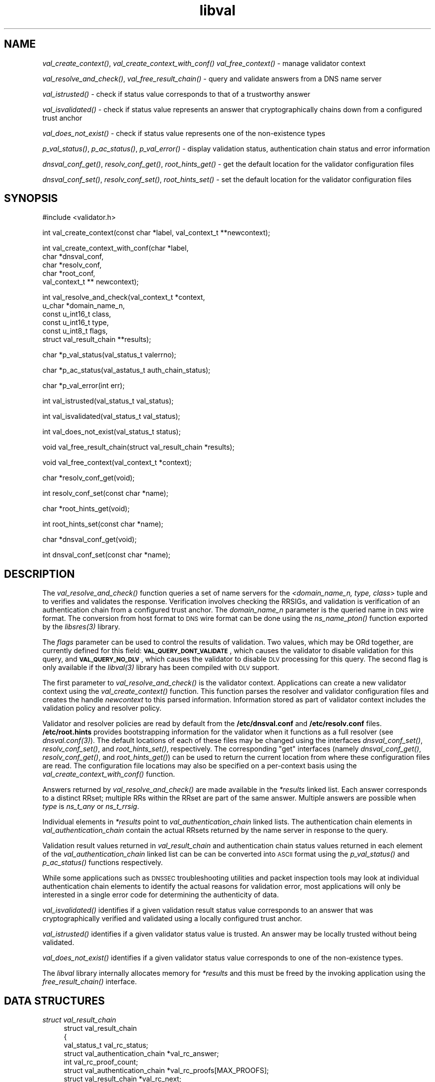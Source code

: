 .\" Automatically generated by Pod::Man v1.37, Pod::Parser v1.14
.\"
.\" Standard preamble:
.\" ========================================================================
.de Sh \" Subsection heading
.br
.if t .Sp
.ne 5
.PP
\fB\\$1\fR
.PP
..
.de Sp \" Vertical space (when we can't use .PP)
.if t .sp .5v
.if n .sp
..
.de Vb \" Begin verbatim text
.ft CW
.nf
.ne \\$1
..
.de Ve \" End verbatim text
.ft R
.fi
..
.\" Set up some character translations and predefined strings.  \*(-- will
.\" give an unbreakable dash, \*(PI will give pi, \*(L" will give a left
.\" double quote, and \*(R" will give a right double quote.  | will give a
.\" real vertical bar.  \*(C+ will give a nicer C++.  Capital omega is used to
.\" do unbreakable dashes and therefore won't be available.  \*(C` and \*(C'
.\" expand to `' in nroff, nothing in troff, for use with C<>.
.tr \(*W-|\(bv\*(Tr
.ds C+ C\v'-.1v'\h'-1p'\s-2+\h'-1p'+\s0\v'.1v'\h'-1p'
.ie n \{\
.    ds -- \(*W-
.    ds PI pi
.    if (\n(.H=4u)&(1m=24u) .ds -- \(*W\h'-12u'\(*W\h'-12u'-\" diablo 10 pitch
.    if (\n(.H=4u)&(1m=20u) .ds -- \(*W\h'-12u'\(*W\h'-8u'-\"  diablo 12 pitch
.    ds L" ""
.    ds R" ""
.    ds C` ""
.    ds C' ""
'br\}
.el\{\
.    ds -- \|\(em\|
.    ds PI \(*p
.    ds L" ``
.    ds R" ''
'br\}
.\"
.\" If the F register is turned on, we'll generate index entries on stderr for
.\" titles (.TH), headers (.SH), subsections (.Sh), items (.Ip), and index
.\" entries marked with X<> in POD.  Of course, you'll have to process the
.\" output yourself in some meaningful fashion.
.if \nF \{\
.    de IX
.    tm Index:\\$1\t\\n%\t"\\$2"
..
.    nr % 0
.    rr F
.\}
.\"
.\" For nroff, turn off justification.  Always turn off hyphenation; it makes
.\" way too many mistakes in technical documents.
.hy 0
.if n .na
.\"
.\" Accent mark definitions (@(#)ms.acc 1.5 88/02/08 SMI; from UCB 4.2).
.\" Fear.  Run.  Save yourself.  No user-serviceable parts.
.    \" fudge factors for nroff and troff
.if n \{\
.    ds #H 0
.    ds #V .8m
.    ds #F .3m
.    ds #[ \f1
.    ds #] \fP
.\}
.if t \{\
.    ds #H ((1u-(\\\\n(.fu%2u))*.13m)
.    ds #V .6m
.    ds #F 0
.    ds #[ \&
.    ds #] \&
.\}
.    \" simple accents for nroff and troff
.if n \{\
.    ds ' \&
.    ds ` \&
.    ds ^ \&
.    ds , \&
.    ds ~ ~
.    ds /
.\}
.if t \{\
.    ds ' \\k:\h'-(\\n(.wu*8/10-\*(#H)'\'\h"|\\n:u"
.    ds ` \\k:\h'-(\\n(.wu*8/10-\*(#H)'\`\h'|\\n:u'
.    ds ^ \\k:\h'-(\\n(.wu*10/11-\*(#H)'^\h'|\\n:u'
.    ds , \\k:\h'-(\\n(.wu*8/10)',\h'|\\n:u'
.    ds ~ \\k:\h'-(\\n(.wu-\*(#H-.1m)'~\h'|\\n:u'
.    ds / \\k:\h'-(\\n(.wu*8/10-\*(#H)'\z\(sl\h'|\\n:u'
.\}
.    \" troff and (daisy-wheel) nroff accents
.ds : \\k:\h'-(\\n(.wu*8/10-\*(#H+.1m+\*(#F)'\v'-\*(#V'\z.\h'.2m+\*(#F'.\h'|\\n:u'\v'\*(#V'
.ds 8 \h'\*(#H'\(*b\h'-\*(#H'
.ds o \\k:\h'-(\\n(.wu+\w'\(de'u-\*(#H)/2u'\v'-.3n'\*(#[\z\(de\v'.3n'\h'|\\n:u'\*(#]
.ds d- \h'\*(#H'\(pd\h'-\w'~'u'\v'-.25m'\f2\(hy\fP\v'.25m'\h'-\*(#H'
.ds D- D\\k:\h'-\w'D'u'\v'-.11m'\z\(hy\v'.11m'\h'|\\n:u'
.ds th \*(#[\v'.3m'\s+1I\s-1\v'-.3m'\h'-(\w'I'u*2/3)'\s-1o\s+1\*(#]
.ds Th \*(#[\s+2I\s-2\h'-\w'I'u*3/5'\v'-.3m'o\v'.3m'\*(#]
.ds ae a\h'-(\w'a'u*4/10)'e
.ds Ae A\h'-(\w'A'u*4/10)'E
.    \" corrections for vroff
.if v .ds ~ \\k:\h'-(\\n(.wu*9/10-\*(#H)'\s-2\u~\d\s+2\h'|\\n:u'
.if v .ds ^ \\k:\h'-(\\n(.wu*10/11-\*(#H)'\v'-.4m'^\v'.4m'\h'|\\n:u'
.    \" for low resolution devices (crt and lpr)
.if \n(.H>23 .if \n(.V>19 \
\{\
.    ds : e
.    ds 8 ss
.    ds o a
.    ds d- d\h'-1'\(ga
.    ds D- D\h'-1'\(hy
.    ds th \o'bp'
.    ds Th \o'LP'
.    ds ae ae
.    ds Ae AE
.\}
.rm #[ #] #H #V #F C
.\" ========================================================================
.\"
.IX Title "libval 3"
.TH libval 3 "2007-07-06" "perl v5.8.6" "Programmer's Manual"
.SH "NAME"
\&\fIval_create_context()\fR, \fIval_create_context_with_conf()\fR \fIval_free_context()\fR \-
manage validator context
.PP
\&\fIval_resolve_and_check()\fR, \fIval_free_result_chain()\fR \- query and validate
answers from a DNS name server
.PP
\&\fIval_istrusted()\fR \- check if status value corresponds to that of a
trustworthy answer
.PP
\&\fIval_isvalidated()\fR \- check if status value represents an
answer that cryptographically chains down from a configured
trust anchor
.PP
\&\fIval_does_not_exist()\fR \- check if status value represents 
one of the non\-existence types
.PP
\&\fIp_val_status()\fR, \fIp_ac_status()\fR, \fIp_val_error()\fR \- display validation status,
authentication chain status and error information
.PP
\&\fIdnsval_conf_get()\fR, \fIresolv_conf_get()\fR, \fIroot_hints_get()\fR \- get
the default location for the validator configuration files
.PP
\&\fIdnsval_conf_set()\fR, \fIresolv_conf_set()\fR, \fIroot_hints_set()\fR \- set
the default location for the validator configuration files
.SH "SYNOPSIS"
.IX Header "SYNOPSIS"
.Vb 1
\&  #include <validator.h>
.Ve
.PP
.Vb 1
\&  int val_create_context(const char *label, val_context_t **newcontext);
.Ve
.PP
.Vb 5
\&  int val_create_context_with_conf(char *label,
\&                         char *dnsval_conf,
\&                         char *resolv_conf,
\&                         char *root_conf,
\&                         val_context_t ** newcontext);
.Ve
.PP
.Vb 6
\&  int val_resolve_and_check(val_context_t *context,
\&                         u_char *domain_name_n,
\&                         const u_int16_t class,
\&                         const u_int16_t type,
\&                         const u_int8_t  flags,
\&                         struct val_result_chain  **results);
.Ve
.PP
.Vb 1
\&  char *p_val_status(val_status_t valerrno);
.Ve
.PP
.Vb 1
\&  char *p_ac_status(val_astatus_t auth_chain_status);
.Ve
.PP
.Vb 1
\&  char *p_val_error(int err);
.Ve
.PP
.Vb 1
\&  int val_istrusted(val_status_t val_status);
.Ve
.PP
.Vb 1
\&  int val_isvalidated(val_status_t val_status);
.Ve
.PP
.Vb 1
\&  int val_does_not_exist(val_status_t status);
.Ve
.PP
.Vb 1
\&  void val_free_result_chain(struct val_result_chain *results);
.Ve
.PP
.Vb 1
\&  void val_free_context(val_context_t *context);
.Ve
.PP
.Vb 1
\&  char *resolv_conf_get(void);
.Ve
.PP
.Vb 1
\&  int resolv_conf_set(const char *name);
.Ve
.PP
.Vb 1
\&  char *root_hints_get(void);
.Ve
.PP
.Vb 1
\&  int root_hints_set(const char *name);
.Ve
.PP
.Vb 1
\&  char *dnsval_conf_get(void);
.Ve
.PP
.Vb 1
\&  int dnsval_conf_set(const char *name);
.Ve
.SH "DESCRIPTION"
.IX Header "DESCRIPTION"
The \fI\fIval_resolve_and_check()\fI\fR function queries a set of name servers for
the \fI<domain_name_n, type, class\fR> tuple and to verifies and validates the
response.  Verification involves checking the RRSIGs, and validation is
verification of an authentication chain from a configured trust anchor.  
The \fIdomain_name_n\fR parameter is the queried name in \s-1DNS\s0 wire format.  
The conversion from host format to \s-1DNS\s0 wire format can be done using the  
\&\fI\fIns_name_pton()\fI\fR function exported by the \fI\fIlibsres\fI\|(3)\fR library. 
.PP
The \fIflags\fR parameter can be used to control the results of validation. 
Two values, which may be ORd together, are currently defined for this field: 
\&\fB\s-1VAL_QUERY_DONT_VALIDATE\s0\fR, which causes the validator to disable validation
for this query, and \fB\s-1VAL_QUERY_NO_DLV\s0\fR, which causes the validator to
disable \s-1DLV\s0 processing for this query. The second flag is only available
if the \fI\fIlibval\fI\|(3)\fR library has been compiled with \s-1DLV\s0 support.
.PP
The first parameter to \fI\fIval_resolve_and_check()\fI\fR is the validator context.
Applications can create a new validator context using the
\&\fI\fIval_create_context()\fI\fR function.  This function parses the resolver and
validator configuration files and creates the handle \fInewcontext\fR to this
parsed information.  Information stored as part of validator context includes
the validation policy and resolver policy.  
.PP
Validator and resolver policies are
read by default from the \fB/etc/dnsval.conf\fR and \fB/etc/resolv.conf\fR files.
\&\fB/etc/root.hints\fR provides bootstrapping information for the validator when it 
functions as a full resolver (see \fI\fIdnsval.conf\fI\|(3)\fR).  The default locations
of each of these files may be changed using the interfaces
\&\fI\fIdnsval_conf_set()\fI\fR, \fI\fIresolv_conf_set()\fI\fR, and \fI\fIroot_hints_set()\fI\fR,
respectively.  The corresponding \*(L"get\*(R" interfaces (namely
\&\fI\fIdnsval_conf_get()\fI\fR, \fI\fIresolv_conf_get()\fI\fR, and \fI\fIroot_hints_get()\fI\fR) can be
used to return the current location from where these configuration files are
read. The configuration file locations may also be specified on a per-context
basis using the \fI\fIval_create_context_with_conf()\fI\fR function. 
.PP
Answers returned by \fI\fIval_resolve_and_check()\fI\fR are made available in the
\&\fI*results\fR linked list. Each answer corresponds to a distinct RRset; multiple 
RRs within the RRset are part of the same answer.  Multiple answers are possible when
\&\fItype\fR is \fIns_t_any\fR or \fIns_t_rrsig\fR.
.PP
Individual elements in \fI*results\fR point to \fIval_authentication_chain\fR linked 
lists.  The authentication chain elements in \fIval_authentication_chain\fR contain 
the actual RRsets returned by  the name server in response to the query.
.PP
Validation result values returned in \fIval_result_chain\fR and
authentication chain status values returned in each element of the 
\&\fIval_authentication_chain\fR linked list can be can be converted into \s-1ASCII\s0
format using the \fI\fIp_val_status()\fI\fR and \fI\fIp_ac_status()\fI\fR functions respectively.
.PP
While some applications such as \s-1DNSSEC\s0 troubleshooting utilities and packet 
inspection tools may look at individual authentication 
chain elements to identify the actual reasons for validation error,  
most applications will only be interested in a single error code for determining 
the authenticity of data.  
.PP
\&\fI\fIval_isvalidated()\fI\fR identifies if a given
validation result status value corresponds to an answer that was
cryptographically verified and validated using a locally configured
trust anchor.
.PP
\&\fI\fIval_istrusted()\fI\fR identifies if a given
validator status value is trusted. An answer may be locally trusted
without being validated.
.PP
\&\fI\fIval_does_not_exist()\fI\fR identifies if a given
validator status value corresponds to one of the non-existence types. 
.PP
The \fIlibval\fR library internally allocates memory for \fI*results\fR and this
must be freed by the invoking application using the \fI\fIfree_result_chain()\fI\fR
interface.
.SH "DATA STRUCTURES"
.IX Header "DATA STRUCTURES"
.IP "\fIstruct val_result_chain\fR" 4
.IX Item "struct val_result_chain"
.Vb 8
\&  struct val_result_chain
\&  { 
\&      val_status_t                     val_rc_status;
\&      struct val_authentication_chain *val_rc_answer;
\&      int                              val_rc_proof_count;
\&      struct val_authentication_chain *val_rc_proofs[MAX_PROOFS];
\&      struct val_result_chain         *val_rc_next;
\&  };
.Ve
.RS 4
.IP "\fIval_rc_answer\fR" 4
.IX Item "val_rc_answer"
Authentication chain for a given RRset.
.IP "\fIval_rc_next\fR" 4
.IX Item "val_rc_next"
Pointer to the next RRset in the set of answers returned for a query.
.IP "\fIval_rc_proofs\fR" 4
.IX Item "val_rc_proofs"
Pointer to authentication chains for any proof of non-existence that were returned for the query.
.IP "\fIval_rc_proof_count\fR" 4
.IX Item "val_rc_proof_count"
Number of proof elements stored in \fIval_rc_proofs\fR. The number cannot exceed \s-1MAX_PROOFS\s0.
.IP "\fIval_rc_status\fR" 4
.IX Item "val_rc_status"
Validation status for a given RRset.  This can be one of the following:
.Sp
.Vb 2
\&        VAL_SUCCESS
\&                Answer received and validated successfully.
.Ve
.Sp
.Vb 2
\&        VAL_LOCAL_ANSWER
\&                Answer was available from a local file.
.Ve
.Sp
.Vb 3
\&        VAL_BARE_RRSIG
\&                No DNSSEC validation possible, query was
\&                for an RRSIG.
.Ve
.Sp
.Vb 6
\&        VAL_NONEXISTENT_NAME        
\&                No name was present and a valid proof of
\&                non-existence confirming the missing name
\&                (NSEC or NSEC3 span) was returned. The 
\&        components of the proof were also 
\&        individually validated.
.Ve
.Sp
.Vb 5
\&        VAL_NONEXISTENT_TYPE
\&                No type exists for the name and a valid
\&                proof of non-existence confirming the
\&                missing name was returned.  The components 
\&        of the proof were also individually validated.
.Ve
.Sp
.Vb 6
\&        VAL_NONEXISTENT_NAME_NOCHAIN
\&                No name was present and a valid proof of
\&                non-existence confirming the missing name
\&                was returned. The components of the proof 
\&        were also identified to be trustworthy, but they 
\&        were not individually validated.
.Ve
.Sp
.Vb 7
\&        VAL_NONEXISTENT_TYPE_NOCHAIN
\&                No type exists for the name and a valid
\&                proof of non-existence confirming the
\&                missing name (NSEC or NSEC3 span) was
\&                returned.  The components of the proof 
\&        were also identified to be trustworthy, 
\&        but they were not individually validated.
.Ve
.Sp
.Vb 3
\&        VAL_DNS_CONFLICTING_ANSWERS     
\&                Multiple conflicting answers
\&                received for a query.
.Ve
.Sp
.Vb 3
\&        VAL_DNS_QUERY_ERROR     
\&        Some error was encountered while 
\&        sending the query.
.Ve
.Sp
.Vb 3
\&        VAL_DNS_RESPONSE_ERROR  
\&            No response returned or response
\&        with an error rcode value returned.
.Ve
.Sp
.Vb 2
\&        VAL_DNS_WRONG_ANSWER    
\&            Wrong answer received for a query.
.Ve
.Sp
.Vb 3
\&        VAL_DNS_REFERRAL_ERROR
\&                Some error encountered while
\&                following referrals.
.Ve
.Sp
.Vb 2
\&        VAL_DNS_MISSING_GLUE
\&                Glue was missing.
.Ve
.Sp
.Vb 5
\&        VAL_BOGUS_PROVABLE
\&        Response could not be validated due to signature 
\&        verification failures or the inability to verify 
\&        proofs for exactly one component in the 
\&        authentication chain below the trust anchor.
.Ve
.Sp
.Vb 5
\&        VAL_BOGUS
\&        Response could not be validated due to signature 
\&        verification failures or the inability to verify 
\&        proofs for an indeterminate number of components 
\&        in the authentication chain.
.Ve
.Sp
.Vb 4
\&        VAL_NOTRUST
\&                All available components in the authentication
\&                chain verified properly, but there was no trust
\&                anchor available.
.Ve
.Sp
.Vb 4
\&        VAL_IGNORE_VALIDATION
\&                 Local policy was configured to ignore 
\&                 validation for the zone from which this data 
\&                 was received.
.Ve
.Sp
.Vb 3
\&        VAL_TRUSTED_ZONE
\&                 Local policy was configured to trust 
\&                 any data received from the given zone.
.Ve
.Sp
.Vb 3
\&        VAL_UNTRUSTED_ZONE
\&                 Local policy was configured to reject 
\&                 any data received from the given zone.
.Ve
.Sp
.Vb 4
\&        VAL_PROVABLY_UNSECURE
\&                The record or some ancestor of the record in
\&                the authentication chain towards the trust
\&                anchor was known to be provably unsecure.
.Ve
.Sp
.Vb 6
\&        VAL_BAD_PROVABLY_UNSECURE
\&                The record or some ancestor of the record in
\&                the authentication chain towards the trust
\&                anchor was known to be provably unsecure. But
\&        the provably unsecure condition was configured
\&        as untrustworthy.
.Ve
.Sp
Status values in \fIval_status_t\fR returned by the validator can be displayed 
in \s-1ASCII\s0 format using \fI\fIp_val_status()\fI\fR.
.RE
.RS 4
.RE
.IP "\fIstruct val_authentication_chain\fR" 4
.IX Item "struct val_authentication_chain"
.Vb 6
\&  struct val_authentication_chain
\&  {
\&      val_astatus_t                    val_ac_status;
\&      struct val_rrset                *val_ac_rrset;
\&      struct val_authentication_chain *val_ac_trust;
\&  };
.Ve
.RS 4
.IP "\fIval_ac_status\fR" 4
.IX Item "val_ac_status"
Validation state of the authentication chain element.  This field will
contain the status code for the given component in the authentication chain. 
This field may contain one of the following values:
.Sp
.Vb 2
\&      VAL_AC_UNSET
\&                The status was not set.
.Ve
.Sp
.Vb 3
\&      VAL_AC_DATA_MISSING
\&                No data were returned for a query and the
\&                DNS did not indicate an error.
.Ve
.Sp
.Vb 3
\&      VAL_AC_RRSIG_MISSING
\&                RRSIG data could not be retrieved for a
\&                resource record.
.Ve
.Sp
.Vb 3
\&      VAL_AC_DNSKEY_MISSING
\&                The DNSKEY for an RRSIG covering a resource
\&                record could not be retrieved.
.Ve
.Sp
.Vb 3
\&      VAL_AC_DS_MISSING
\&                The DS record covering a DNSKEY record was
\&                not available.
.Ve
.Sp
.Vb 3
\&      VAL_AC_NOT_VERIFIED
\&                All RRSIGs covering the RRset could not
\&                be verified.
.Ve
.Sp
.Vb 3
\&      VAL_AC_VERIFIED
\&                At least one RRSIG covering a resource
\&                record had a status of VAL_AC_RRSIG_VERIFIED.
.Ve
.Sp
.Vb 3
\&      VAL_AC_TRUST_KEY
\&                A given DNSKEY or a DS record was locally
\&                defined to be a trust anchor.
.Ve
.Sp
.Vb 5
\&      VAL_AC_IGNORE_VALIDATION
\&                Validation for the given resource record
\&                was ignored, either because of some
\&                local policy directive or because of
\&                some protocol-specific behavior.
.Ve
.Sp
.Vb 4
\&      VAL_AC_TRUSTED_ZONE
\&                Local policy defined a given zone as
\&                trusted, with no further validation
\&                being deemed necessary.
.Ve
.Sp
.Vb 4
\&      VAL_AC_UNTRUSTED_ZONE
\&                Local policy defined a given zone as
\&                untrusted, with no further validation
\&                being deemed necessary.
.Ve
.Sp
.Vb 5
\&      VAL_AC_PROVABLY_UNSECURE
\&                The authentication chain from a trust anchor
\&                to a given zone could not be constructed due
\&                to the provable absence of a DS record for
\&                this zone in the parent.
.Ve
.Sp
.Vb 5
\&      VAL_AC_BARE_RRSIG
\&                The response was for a query of type RRSIG.
\&                RRSIGs contain the cryptographic signatures
\&                for other DNS data and cannot themselves
\&                be validated.
.Ve
.Sp
.Vb 3
\&      VAL_AC_NO_TRUST_ANCHOR
\&                There was no trust anchor configured for a
\&                given authentication chain.
.Ve
.Sp
.Vb 3
\&          VAL_AC_DNS_CONFLICTING_ANSWERS        
\&                Multiple conflicting answers
\&                received for a query.
.Ve
.Sp
.Vb 3
\&          VAL_AC_DNS_QUERY_ERROR        
\&        Some error was encountered 
\&        while sending the query.
.Ve
.Sp
.Vb 3
\&          VAL_AC_DNS_RESPONSE_ERROR     
\&            No response returned or response
\&        with an error rcode value returned.
.Ve
.Sp
.Vb 2
\&          VAL_AC_DNS_WRONG_ANSWER       
\&            Wrong answer received for a query.
.Ve
.Sp
.Vb 3
\&          VAL_AC_DNS_REFERRAL_ERROR
\&                Some error encountered while
\&                following referrals.
.Ve
.Sp
.Vb 2
\&          VAL_AC_DNS_MISSING_GLUE
\&                Glue was missing.
.Ve
.IP "\fIval_ac_rrset\fR" 4
.IX Item "val_ac_rrset"
Pointer to an RRset of type \fIstruct val_rrset\fR obtained from the \s-1DNS\s0 response.
.IP "\fIval_ac_trust\fR" 4
.IX Item "val_ac_trust"
Pointer to an authentication chain element that either contains a \s-1DNSKEY\s0 RRset
that can be used to verify RRSIGs over the current record, or contains a \s-1DS\s0
RRset that can be used to build the chain-of-trust towards a trust anchor.
.RE
.RS 4
.RE
.IP "\fIstruct val_rrset\fR" 4
.IX Item "struct val_rrset"
.Vb 13
\&  struct val_rrset
\&  {
\&      u_int8_t      *val_msg_header; 
\&      u_int16_t      val_msg_headerlen;
\&      u_int8_t      *val_rrset_name_n; 
\&      u_int16_t      val_rrset_class_h;
\&      u_int16_t      val_rrset_type_h;
\&      u_int32_t      val_rrset_ttl_h;
\&      u_int32_t      val_rrset_ttl_x;
\&      u_int8_t       val_rrset_section;
\&      struct rr_rec *val_rrset_data;
\&      struct rr_rec *val_rrset_sig;
\&  };
.Ve
.RS 4
.IP "\fIval_msg_header\fR" 4
.IX Item "val_msg_header"
Header of the \s-1DNS\s0 response in which the RRset was received.
.IP "\fIval_msg_headerlen\fR" 4
.IX Item "val_msg_headerlen"
Length of the header information in \fIval_msg_header\fR.
.IP "\fIval_rrset_name_n\fR" 4
.IX Item "val_rrset_name_n"
Owner name of the RRset represented in on-the-wire format.
.IP "\fIval_rrset_class_h\fR" 4
.IX Item "val_rrset_class_h"
Class of the RRset.
.IP "\fIval_val_rrset_type_h\fR" 4
.IX Item "val_val_rrset_type_h"
Type of the RRset.
.IP "\fIval_rrset_ttl_h\fR" 4
.IX Item "val_rrset_ttl_h"
\&\s-1TTL\s0 of the RRset.
.IP "\fIval_rrset_ttl_x\fR" 4
.IX Item "val_rrset_ttl_x"
The time when the \s-1TTL\s0 for this RRset is set to expire.
.IP "\fIval_rrset_section\fR" 4
.IX Item "val_rrset_section"
Section in which the RRset was received \*(-- \fB\s-1VAL_FROM_ANSWER\s0\fR,
\&\fB\s-1VAL_FROM_AUTHORITY\s0\fR, or \fB\s-1VAL_FROM_ADDITIONAL\s0\fR.
.IP "\fIval_rrset_data\fR" 4
.IX Item "val_rrset_data"
Response \s-1RDATA\s0.
.IP "\fIval_rrset_sig\fR" 4
.IX Item "val_rrset_sig"
Any associated RRSIGs for the \s-1RDATA\s0 returned in \fIval_rrset_data\fR.
.RE
.RS 4
.IP "\fIstruct rr_rec\fR" 4
.IX Item "struct rr_rec"
.Vb 7
\&  struct rr_rec
\&  {
\&      u_int16_t        rr_rdata_length_h;  
\&      u_int8_t        *rr_rdata;      
\&      val_astatus_t    rr_status;
\&      struct rr_rec   *rr_next;
\&  };
.Ve
.RS 4
.IP "\fIrr_rdata_length_h\fR" 4
.IX Item "rr_rdata_length_h"
Length of data stored in \fIrr_rdata\fR.
.IP "\fIrr_rdata\fR" 4
.IX Item "rr_rdata"
\&\s-1RDATA\s0 bytes.
.IP "\fIrr_status\fR" 4
.IX Item "rr_status"
For each signature \fIrr_rec\fR member within the authentication chain
\&\fIval_ac_rrset\fR, the validation status stored in the variable
\&\fIrr_status\fR can return one of the following values:
.Sp
.Vb 2
\&      VAL_AC_RRSIG_VERIFIED - The RRSIG verified
\&                successfully.
.Ve
.Sp
.Vb 3
\&      VAL_AC_WCARD_VERIFIED - A given RRSIG covering
\&                a resource record shows that the
\&                record was wildcard expanded.
.Ve
.Sp
.Vb 3
\&      VAL_AC_RRSIG_VERIFIED_SKEW - The RRSIG verified
\&                successfully after clock skew was taken into
\&        account.
.Ve
.Sp
.Vb 4
\&      VAL_AC_WCARD_VERIFIED_SKEW - A given RRSIG covering
\&                a resource record shows that the
\&                record was wildcard expanded, but it was verified
\&        only after clock skew was taken into account.
.Ve
.Sp
.Vb 2
\&      VAL_AC_RRSIG_VERIFY_FAILED - A given RRSIG
\&                covering an RRset was bogus.
.Ve
.Sp
.Vb 3
\&      VAL_AC_DNSKEY_NOMATCH - An RRSIG was created
\&                by a DNSKEY that did not exist in
\&                the apex keyset.
.Ve
.Sp
.Vb 3
\&      VAL_AC_RRSIG_ALGORITHM_MISMATCH - The keytag
\&                referenced in the RRSIG matched a
\&                DNSKEY but the algorithms were different.
.Ve
.Sp
.Vb 3
\&      VAL_AC_WRONG_LABEL_COUNT - The number of labels
\&                on the signature was greater than the
\&                count given in the RRSIG RDATA.
.Ve
.Sp
.Vb 3
\&      VAL_AC_BAD_DELEGATION - An RRSIG was created
\&                with a key that did not exist in
\&                the parent DS record set.
.Ve
.Sp
.Vb 2
\&      VAL_AC_RRSIG_NOTYETACTIVE - The RRSIG's inception
\&                time is in the future.
.Ve
.Sp
.Vb 1
\&      VAL_AC_RRSIG_EXPIRED - The RRSIG had expired.
.Ve
.Sp
.Vb 1
\&      VAL_AC_INVALID_RRSIG - The RRSIG could not be parsed.
.Ve
.Sp
.Vb 2
\&      VAL_AC_ALGORITHM_NOT_SUPPORTED - The RRSIG
\&                algorithm was not supported.
.Ve
.Sp
For each \fIrr_rec\fR member of type \s-1DNSKEY\s0 (or \s-1DS\s0, where relevant) within the
authentication chain \fIval_ac_rrset\fR, the validation status is stored in the
variable \fIrr_status\fR and can return one of the following values:
.Sp
.Vb 3
\&      VAL_AC_SIGNING_KEY - This DNSKEY was used to
\&                create an RRSIG for the resource
\&                record set.
.Ve
.Sp
.Vb 3
\&      VAL_AC_VERIFIED_LINK - This DNSKEY provided the
\&                link in the authentication chain from
\&                the trust anchor to the signed record.
.Ve
.Sp
.Vb 2
\&      VAL_AC_UNKNOWN_DNSKEY_PROTOCOL
\&                The DNSKEY protocol number was unrecognized.
.Ve
.Sp
.Vb 4
\&      VAL_AC_UNKNOWN_ALGORITHM_LINK - This DNSKEY provided
\&                the link in the authentication chain from
\&                the trust anchor to the signed record, but
\&                the DNSKEY algorithm was unknown.
.Ve
.Sp
.Vb 2
\&      VAL_AC_INVALID_KEY - The key used to verify the
\&                RRSIG was not a valid DNSKEY.
.Ve
.Sp
.Vb 2
\&      VAL_AC_ALGORITHM_NOT_SUPPORTED - The DNSKEY or DS
\&                algorithm was not supported.
.Ve
.RE
.RS 4
.RE
.IP "\fIrr_next\fR" 4
.IX Item "rr_next"
Points to the next resource record in the RRset.
.RE
.RS 4
.RE
.SH "RETURN VALUES"
.IX Header "RETURN VALUES"
Return values for various functions are given below. These values can be 
displayed in \s-1ASCII\s0 format using the \fI\fIp_val_error()\fI\fR function.
.IP "\fI\fIval_resolve_and_check()\fI\fR" 4
.IX Item "val_resolve_and_check()"
.RS 4
.PD 0
.IP "\s-1VAL_NO_ERROR\s0" 4
.IX Item "VAL_NO_ERROR"
.PD
No error was encountered.
.IP "\s-1VAL_GENERIC_ERROR\s0" 4
.IX Item "VAL_GENERIC_ERROR"
Generic error encountered.
.IP "\s-1VAL_NOT_IMPLEMENTED\s0" 4
.IX Item "VAL_NOT_IMPLEMENTED"
Functionality not yet implemented.
.IP "\s-1VAL_BAD_ARGUMENT\s0" 4
.IX Item "VAL_BAD_ARGUMENT"
Bad arguments passed as parameters.
.IP "\s-1VAL_INTERNAL_ERROR\s0" 4
.IX Item "VAL_INTERNAL_ERROR"
Encountered some internal error.
.IP "\s-1VAL_NO_PERMISSION\s0" 4
.IX Item "VAL_NO_PERMISSION"
No permission to perform operation.  Currently not implemented.
.IP "\s-1VAL_RESOURCE_UNAVAILABLE\s0" 4
.IX Item "VAL_RESOURCE_UNAVAILABLE"
Some resource (crypto possibly) was unavailable.  Currently not implemented.
.RE
.RS 4
.RE
.IP "\fI\fIval_create_context()\fI\fR, \fI\fIval_create_context_with_conf()\fI\fR" 4
.IX Item "val_create_context(), val_create_context_with_conf()"
.RS 4
.PD 0
.IP "\s-1VAL_NO_ERROR\s0" 4
.IX Item "VAL_NO_ERROR"
.PD
No error was encountered.
.IP "\s-1VAL_RESOURCE_UNAVAILABLE\s0" 4
.IX Item "VAL_RESOURCE_UNAVAILABLE"
Could not allocate memory.
.IP "\s-1VAL_CONF_PARSE_ERROR\s0" 4
.IX Item "VAL_CONF_PARSE_ERROR"
Error in parsing some configuration file.
.IP "\s-1VAL_CONF_NOT_FOUND\s0" 4
.IX Item "VAL_CONF_NOT_FOUND"
A configuration file was not available.
.IP "\s-1VAL_NO_POLICY\s0" 4
.IX Item "VAL_NO_POLICY"
The policy identifier being referenced was invalid.
.RE
.RS 4
.RE
.SH "FILES"
.IX Header "FILES"
The validator library reads configuration information from two files,
\&\fB/etc/resolv.conf\fR and \fB/etc/dnsval.conf\fR.
.PP
See \fB\f(BIdnsval.conf\fB\|(5)\fR for a description of syntax for these files. 
.SH "COPYRIGHT"
.IX Header "COPYRIGHT"
Copyright 2004\-2007 \s-1SPARTA\s0, Inc.  All rights reserved.
See the \s-1COPYING\s0 file included with the dnssec-tools package for details.
.SH "AUTHORS"
.IX Header "AUTHORS"
Suresh Krishnaswamy, Robert Story
.SH "SEE ALSO"
.IX Header "SEE ALSO"
\&\fI\fIlibsres\fI\|(3)\fR
.PP
\&\fB\f(BIdnsval.conf\fB\|(5)\fR
.PP
http://dnssec\-tools.sourceforge.net
